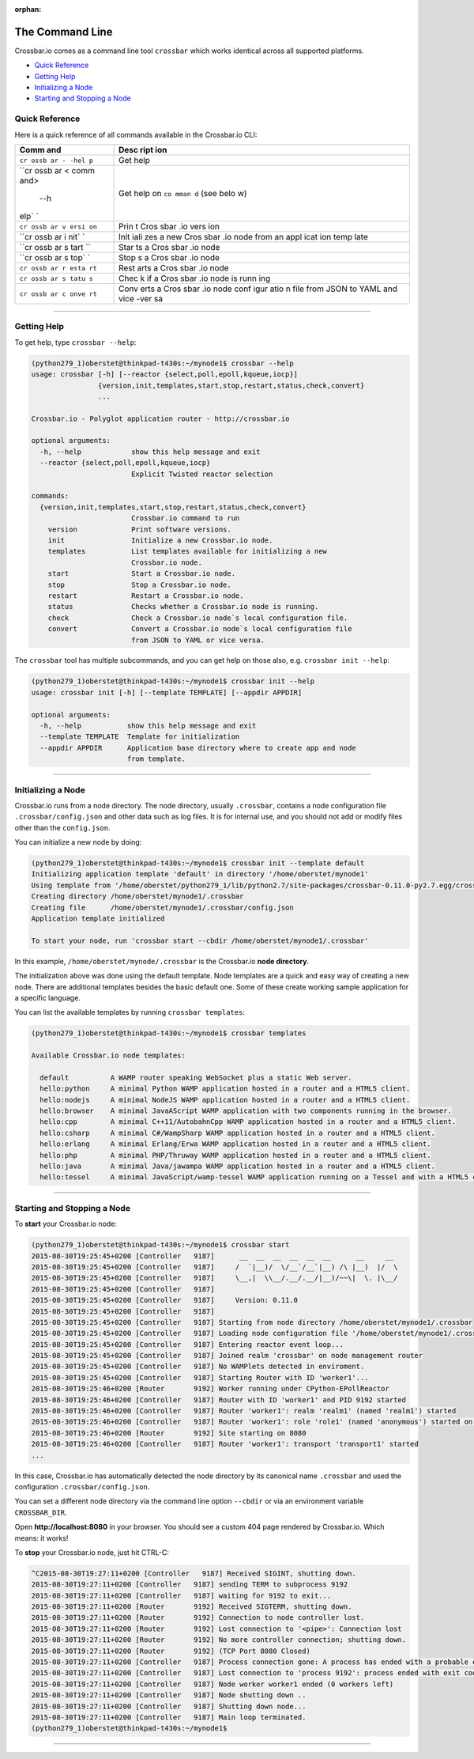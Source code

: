:orphan:

The Command Line
================

Crossbar.io comes as a command line tool ``crossbar`` which works
identical across all supported platforms.

-  `Quick Reference <#quick-reference>`__
-  `Getting Help <#getting-help>`__
-  `Initializing a Node <#initializing-a-node>`__
-  `Starting and Stopping a Node <#starting-and-stopping-a-node>`__

Quick Reference
---------------

Here is a quick reference of all commands available in the Crossbar.io
CLI:

+------+------+
| Comm | Desc |
| and  | ript |
|      | ion  |
+======+======+
| ``cr | Get  |
| ossb | help |
| ar - |      |
| -hel |      |
| p``  |      |
+------+------+
| ``cr | Get  |
| ossb | help |
| ar < | on   |
| comm | ``co |
| and> | mman |
|  --h | d``  |
| elp` | (see |
| `    | belo |
|      | w)   |
+------+------+
| ``cr | Prin |
| ossb | t    |
| ar v | Cros |
| ersi | sbar |
| on`` | .io  |
|      | vers |
|      | ion  |
+------+------+
| ``cr | Init |
| ossb | iali |
| ar i | zes  |
| nit` | a    |
| `    | new  |
|      | Cros |
|      | sbar |
|      | .io  |
|      | node |
|      | from |
|      | an   |
|      | appl |
|      | icat |
|      | ion  |
|      | temp |
|      | late |
+------+------+
| ``cr | Star |
| ossb | ts   |
| ar s | a    |
| tart | Cros |
| ``   | sbar |
|      | .io  |
|      | node |
+------+------+
| ``cr | Stop |
| ossb | s    |
| ar s | a    |
| top` | Cros |
| `    | sbar |
|      | .io  |
|      | node |
+------+------+
| ``cr | Rest |
| ossb | arts |
| ar r | a    |
| esta | Cros |
| rt`` | sbar |
|      | .io  |
|      | node |
+------+------+
| ``cr | Chec |
| ossb | k    |
| ar s | if a |
| tatu | Cros |
| s``  | sbar |
|      | .io  |
|      | node |
|      | is   |
|      | runn |
|      | ing  |
+------+------+
| ``cr | Conv |
| ossb | erts |
| ar c | a    |
| onve | Cros |
| rt`` | sbar |
|      | .io  |
|      | node |
|      | conf |
|      | igur |
|      | atio |
|      | n    |
|      | file |
|      | from |
|      | JSON |
|      | to   |
|      | YAML |
|      | and  |
|      | vice |
|      | -ver |
|      | sa   |
+------+------+

--------------

Getting Help
------------

To get help, type ``crossbar --help``:

.. code:: console

    (python279_1)oberstet@thinkpad-t430s:~/mynode1$ crossbar --help
    usage: crossbar [-h] [--reactor {select,poll,epoll,kqueue,iocp}]
                    {version,init,templates,start,stop,restart,status,check,convert}
                    ...

    Crossbar.io - Polyglot application router - http://crossbar.io

    optional arguments:
      -h, --help            show this help message and exit
      --reactor {select,poll,epoll,kqueue,iocp}
                            Explicit Twisted reactor selection

    commands:
      {version,init,templates,start,stop,restart,status,check,convert}
                            Crossbar.io command to run
        version             Print software versions.
        init                Initialize a new Crossbar.io node.
        templates           List templates available for initializing a new
                            Crossbar.io node.
        start               Start a Crossbar.io node.
        stop                Stop a Crossbar.io node.
        restart             Restart a Crossbar.io node.
        status              Checks whether a Crossbar.io node is running.
        check               Check a Crossbar.io node`s local configuration file.
        convert             Convert a Crossbar.io node`s local configuration file
                            from JSON to YAML or vice versa.

The ``crossbar`` tool has multiple subcommands, and you can get help on
those also, e.g. ``crossbar init --help``:

.. code:: console

    (python279_1)oberstet@thinkpad-t430s:~/mynode1$ crossbar init --help
    usage: crossbar init [-h] [--template TEMPLATE] [--appdir APPDIR]

    optional arguments:
      -h, --help           show this help message and exit
      --template TEMPLATE  Template for initialization
      --appdir APPDIR      Application base directory where to create app and node
                           from template.

--------------

Initializing a Node
-------------------

Crossbar.io runs from a node directory. The node directory, usually
``.crossbar``, contains a node configuration file
``.crossbar/config.json`` and other data such as log files. It is for
internal use, and you should not add or modify files other than the
``config.json``.

You can initialize a new node by doing:

.. code:: console

    (python279_1)oberstet@thinkpad-t430s:~/mynode1$ crossbar init --template default
    Initializing application template 'default' in directory '/home/oberstet/mynode1'
    Using template from '/home/oberstet/python279_1/lib/python2.7/site-packages/crossbar-0.11.0-py2.7.egg/crossbar/templates/default'
    Creating directory /home/oberstet/mynode1/.crossbar
    Creating file      /home/oberstet/mynode1/.crossbar/config.json
    Application template initialized

    To start your node, run 'crossbar start --cbdir /home/oberstet/mynode1/.crossbar'

In this example, ``/home/oberstet/mynode/.crossbar`` is the Crossbar.io
**node directory**.

The initialization above was done using the default template. Node
templates are a quick and easy way of creating a new node. There are
additional templates besides the basic default one. Some of these create
working sample application for a specific language.

You can list the available templates by running ``crossbar templates``:

.. code:: console

    (python279_1)oberstet@thinkpad-t430s:~/mynode1$ crossbar templates

    Available Crossbar.io node templates:

      default          A WAMP router speaking WebSocket plus a static Web server.
      hello:python     A minimal Python WAMP application hosted in a router and a HTML5 client.
      hello:nodejs     A minimal NodeJS WAMP application hosted in a router and a HTML5 client.
      hello:browser    A minimal JavaAScript WAMP application with two components running in the browser.
      hello:cpp        A minimal C++11/AutobahnCpp WAMP application hosted in a router and a HTML5 client.
      hello:csharp     A minimal C#/WampSharp WAMP application hosted in a router and a HTML5 client.
      hello:erlang     A minimal Erlang/Erwa WAMP application hosted in a router and a HTML5 client.
      hello:php        A minimal PHP/Thruway WAMP application hosted in a router and a HTML5 client.
      hello:java       A minimal Java/jawampa WAMP application hosted in a router and a HTML5 client.
      hello:tessel     A minimal JavaScript/wamp-tessel WAMP application running on a Tessel and with a HTML5 client.

--------------

Starting and Stopping a Node
----------------------------

To **start** your Crossbar.io node:

.. code:: console

    (python279_1)oberstet@thinkpad-t430s:~/mynode1$ crossbar start
    2015-08-30T19:25:45+0200 [Controller   9187]      __  __  __  __  __  __      __     __
    2015-08-30T19:25:45+0200 [Controller   9187]     /  `|__)/  \/__`/__`|__) /\ |__)  |/  \
    2015-08-30T19:25:45+0200 [Controller   9187]     \__,|  \\__/.__/.__/|__)/~~\|  \. |\__/
    2015-08-30T19:25:45+0200 [Controller   9187]
    2015-08-30T19:25:45+0200 [Controller   9187]     Version: 0.11.0
    2015-08-30T19:25:45+0200 [Controller   9187]
    2015-08-30T19:25:45+0200 [Controller   9187] Starting from node directory /home/oberstet/mynode1/.crossbar
    2015-08-30T19:25:45+0200 [Controller   9187] Loading node configuration file '/home/oberstet/mynode1/.crossbar/config.json'
    2015-08-30T19:25:45+0200 [Controller   9187] Entering reactor event loop...
    2015-08-30T19:25:45+0200 [Controller   9187] Joined realm 'crossbar' on node management router
    2015-08-30T19:25:45+0200 [Controller   9187] No WAMPlets detected in enviroment.
    2015-08-30T19:25:45+0200 [Controller   9187] Starting Router with ID 'worker1'...
    2015-08-30T19:25:46+0200 [Router       9192] Worker running under CPython-EPollReactor
    2015-08-30T19:25:46+0200 [Controller   9187] Router with ID 'worker1' and PID 9192 started
    2015-08-30T19:25:46+0200 [Controller   9187] Router 'worker1': realm 'realm1' (named 'realm1') started
    2015-08-30T19:25:46+0200 [Controller   9187] Router 'worker1': role 'role1' (named 'anonymous') started on realm 'realm1'
    2015-08-30T19:25:46+0200 [Router       9192] Site starting on 8080
    2015-08-30T19:25:46+0200 [Controller   9187] Router 'worker1': transport 'transport1' started
    ...

In this case, Crossbar.io has automatically detected the node directory
by its canonical name ``.crossbar`` and used the configuration
``.crossbar/config.json``.

You can set a different node directory via the command line option
``--cbdir`` or via an environment variable ``CROSSBAR_DIR``.

Open **http://localhost:8080** in your browser. You should see a custom
404 page rendered by Crossbar.io. Which means: it works!

To **stop** your Crossbar.io node, just hit CTRL-C:

.. code:: console

    ^C2015-08-30T19:27:11+0200 [Controller   9187] Received SIGINT, shutting down.
    2015-08-30T19:27:11+0200 [Controller   9187] sending TERM to subprocess 9192
    2015-08-30T19:27:11+0200 [Controller   9187] waiting for 9192 to exit...
    2015-08-30T19:27:11+0200 [Router       9192] Received SIGTERM, shutting down.
    2015-08-30T19:27:11+0200 [Router       9192] Connection to node controller lost.
    2015-08-30T19:27:11+0200 [Router       9192] Lost connection to '<pipe>': Connection lost
    2015-08-30T19:27:11+0200 [Router       9192] No more controller connection; shutting down.
    2015-08-30T19:27:11+0200 [Router       9192] (TCP Port 8080 Closed)
    2015-08-30T19:27:11+0200 [Controller   9187] Process connection gone: A process has ended with a probable error condition: process ended with exit code 1.
    2015-08-30T19:27:11+0200 [Controller   9187] Lost connection to 'process 9192': process ended with exit code 1
    2015-08-30T19:27:11+0200 [Controller   9187] Node worker worker1 ended (0 workers left)
    2015-08-30T19:27:11+0200 [Controller   9187] Node shutting down ..
    2015-08-30T19:27:11+0200 [Controller   9187] Shutting down node...
    2015-08-30T19:27:11+0200 [Controller   9187] Main loop terminated.
    (python279_1)oberstet@thinkpad-t430s:~/mynode1$

--------------
